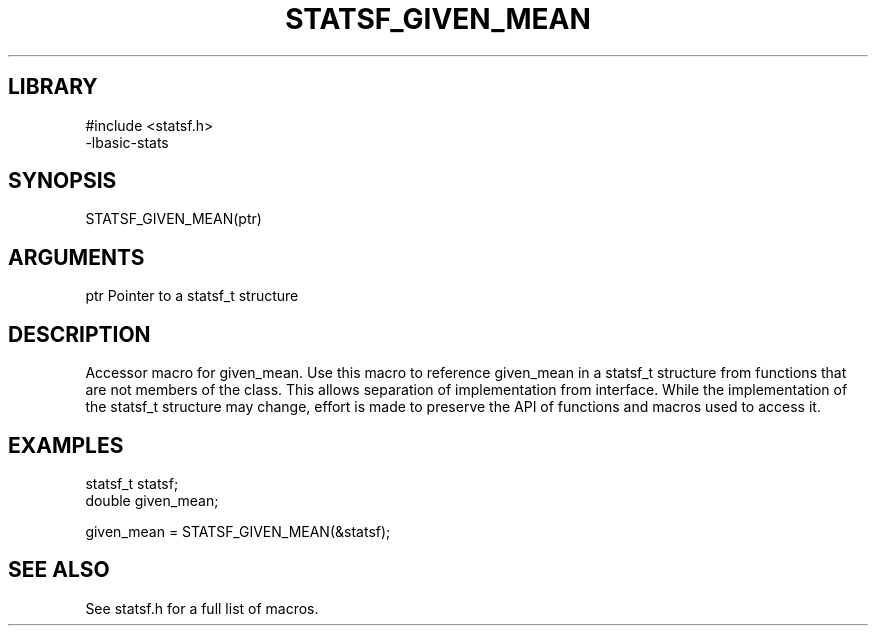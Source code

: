 \" Generated by /usr/local/bin/auto-gen-get-set
.TH STATSF_GIVEN_MEAN 3

.SH LIBRARY
.nf
.na
#include <statsf.h>
-lbasic-stats
.ad
.fi

\" Convention:
\" Underline anything that is typed verbatim - commands, etc.
.SH SYNOPSIS
.PP
.nf 
.na
STATSF_GIVEN_MEAN(ptr)
.ad
.fi

.SH ARGUMENTS
.nf
.na
ptr             Pointer to a statsf_t structure
.ad
.fi

.SH DESCRIPTION

Accessor macro for given_mean.  Use this macro to reference given_mean in
a statsf_t structure from functions that are not members of the class.
This allows separation of implementation from interface.  While the
implementation of the statsf_t structure may change, effort is made to
preserve the API of functions and macros used to access it.

.SH EXAMPLES

.nf
.na
statsf_t        statsf;
double          given_mean;

given_mean = STATSF_GIVEN_MEAN(&statsf);
.ad
.fi

.SH SEE ALSO

See statsf.h for a full list of macros.
